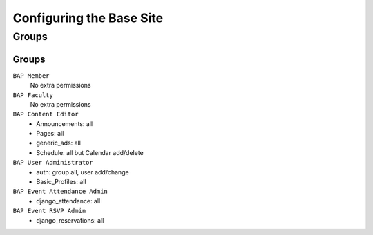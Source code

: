 .. _system-configuration:

*************************
Configuring the Base Site
*************************

.. _user-group-configuration:

Groups
======

.. _group-configuration:

Groups
------

``BAP Member``
	No extra permissions

``BAP Faculty``
	No extra permissions

``BAP Content Editor``
	* Announcements: all
	* Pages: all
	* generic_ads: all
	* Schedule: all but Calendar add/delete

``BAP User Administrator``
	* auth: group all, user add/change
	* Basic_Profiles: all

``BAP Event Attendance Admin``
	* django_attendance: all

``BAP Event RSVP Admin``
    * django_reservations: all


